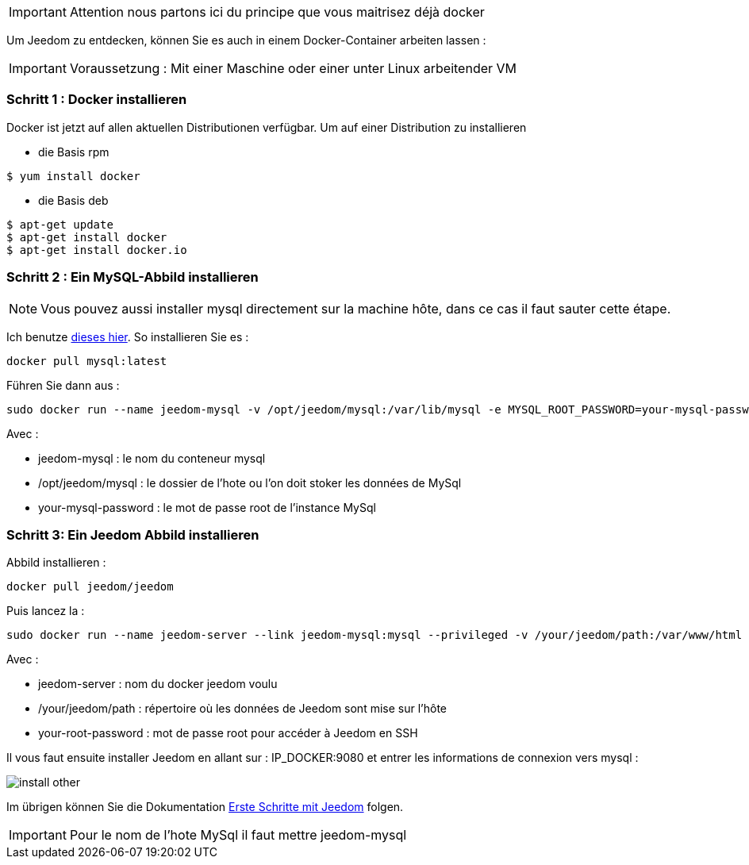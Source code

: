 [IMPORTANT]
Attention nous partons ici du principe que vous maitrisez déjà docker

Um Jeedom zu entdecken, können Sie es auch in einem Docker-Container arbeiten lassen :

[IMPORTANT]
Voraussetzung : Mit einer Maschine oder einer unter Linux arbeitender VM 

=== Schritt 1 : Docker installieren 

Docker ist jetzt auf allen aktuellen Distributionen verfügbar. Um auf einer Distribution zu installieren

* die Basis rpm 
----
$ yum install docker
----

* die Basis deb
----
$ apt-get update
$ apt-get install docker
$ apt-get install docker.io
----

=== Schritt 2 : Ein MySQL-Abbild installieren

[NOTE]
Vous pouvez aussi installer mysql directement sur la machine hôte, dans ce cas il faut sauter cette étape.

Ich benutze link:https://hub.docker.com/_/mysql/[dieses hier]. So installieren Sie es : 

----
docker pull mysql:latest
----

Führen Sie dann aus : 

----
sudo docker run --name jeedom-mysql -v /opt/jeedom/mysql:/var/lib/mysql -e MYSQL_ROOT_PASSWORD=your-mysql-password -d mysql:latest
----

Avec : 

- jeedom-mysql : le nom du conteneur mysql
- /opt/jeedom/mysql : le dossier de l'hote ou l'on doit stoker les données de MySql
- your-mysql-password : le mot de passe root de l'instance MySql

=== Schritt 3: Ein Jeedom Abbild installieren

Abbild installieren : 

----
docker pull jeedom/jeedom
----

Puis lancez la : 

----
sudo docker run --name jeedom-server --link jeedom-mysql:mysql --privileged -v /your/jeedom/path:/var/www/html -e ROOT_PASSWORD=your-root-password -p 9080:80 -p 9022:22 jeedom/jeedom
----

Avec : 

- jeedom-server : nom du docker jeedom voulu
- /your/jeedom/path : répertoire où les données de Jeedom sont mise sur l'hôte
- your-root-password : mot de passe root pour accéder à Jeedom en SSH

Il vous faut ensuite installer Jeedom en allant sur : IP_DOCKER:9080 et entrer les informations de connexion vers mysql :

image::../images/install_other.PNG[]

Im übrigen können Sie die Dokumentation https://www.jeedom.fr/doc/documentation/premiers-pas/fr_FR/doc-premiers-pas.html[Erste Schritte mit Jeedom]  folgen.

[IMPORTANT]
Pour le nom de l'hote MySql il faut mettre jeedom-mysql
